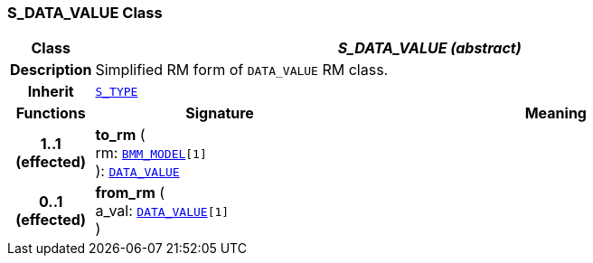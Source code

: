 === S_DATA_VALUE Class

[cols="^1,3,5"]
|===
h|*Class*
2+^h|*__S_DATA_VALUE (abstract)__*

h|*Description*
2+a|Simplified RM form of `DATA_VALUE` RM class.

h|*Inherit*
2+|`link:/releases/SM/{sm_release}/S_TYPE.html#_s_type_class[S_TYPE^]`

h|*Functions*
^h|*Signature*
^h|*Meaning*

h|*1..1 +
(effected)*
|*to_rm* ( +
rm: `link:/releases/LANG/{lang_release}/bmm.html#_bmm_model_class[BMM_MODEL^][1]` +
): `link:/releases/RM/{rm_release}/data_types.html#_data_value_class[DATA_VALUE^]`
a|

h|*0..1 +
(effected)*
|*from_rm* ( +
a_val: `link:/releases/RM/{rm_release}/data_types.html#_data_value_class[DATA_VALUE^][1]` +
)
a|
|===
